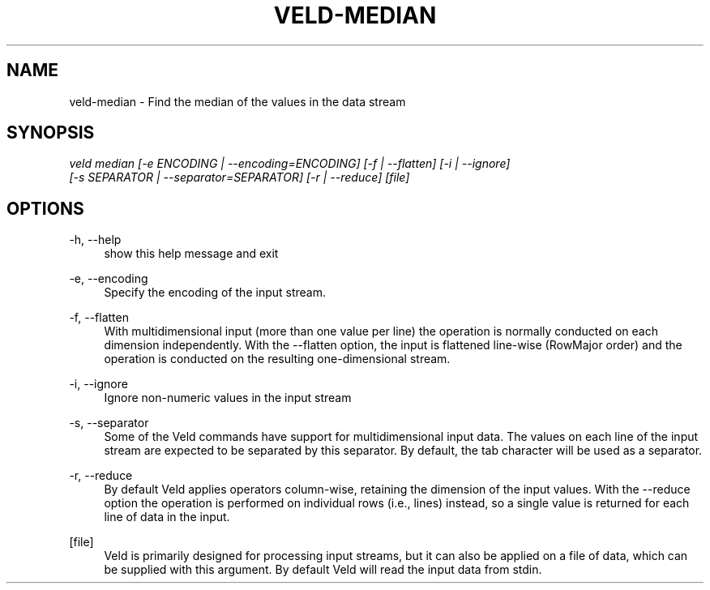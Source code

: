 '\" t
.\"     Title: veld-median
.\"    Author: Gerrit J.J. van den Burg
.\" Generator: Wilderness <https://pypi.org/project/wilderness>
.\"      Date: 2024-10-03
.\"    Manual: veld Manual
.\"    Source: veld 0.1.5
.\"  Language: English
.\"
.TH "VELD-MEDIAN" "1" "2024\-10\-03" "Veld 0\&.1\&.5" "Veld Manual"
.\" -----------------------------------------------------------------
.\" * Define some portability stuff
.\" -----------------------------------------------------------------
.\" ~~~~~~~~~~~~~~~~~~~~~~~~~~~~~~~~~~~~~~~~~~~~~~~~~~~~~~~~~~~~~~~~~
.\" http://bugs.debian.org/507673
.\" http://lists.gnu.org/archive/html/groff/2009-02/msg00013.html
.\" ~~~~~~~~~~~~~~~~~~~~~~~~~~~~~~~~~~~~~~~~~~~~~~~~~~~~~~~~~~~~~~~~~
.ie \n(.g .ds Aq \(aq
.el       .ds Aq '
.\" -----------------------------------------------------------------
.\" * set default formatting *
.\" -----------------------------------------------------------------
.\" disable hyphenation
.nh
.\" disable justification
.ad l
.\" -----------------------------------------------------------------
.\" * MAIN CONTENT STARTS HERE *
.\" -----------------------------------------------------------------
.SH "NAME"
veld-median \- Find the median of the values in the data stream
.SH "SYNOPSIS"
.sp
.nf
\fIveld median [\-e ENCODING | \-\-encoding=ENCODING] [\-f | \-\-flatten] [\-i | \-\-ignore]
            [\-s SEPARATOR | \-\-separator=SEPARATOR] [\-r | \-\-reduce] [file]
.fi
.sp
.SH "OPTIONS"
.sp
.sp
.sp
\-h, \-\-help
.RS 4
show this help message and exit
.RE
.PP
\-e, \-\-encoding
.RS 4
Specify the encoding of the input stream.
.RE
.PP
\-f, \-\-flatten
.RS 4
With multidimensional input (more than one value per line) the operation is normally conducted on each dimension independently. With the \-\-flatten option, the input is flattened line\-wise (RowMajor order) and the operation is conducted on the resulting one\-dimensional stream.
.RE
.PP
\-i, \-\-ignore
.RS 4
Ignore non\-numeric values in the input stream
.RE
.PP
\-s, \-\-separator
.RS 4
Some of the Veld commands have support for multidimensional input data. The values on each line of the input stream are expected to be separated by this separator. By default, the tab character will be used as a separator.
.RE
.PP
\-r, \-\-reduce
.RS 4
By default Veld applies operators column\-wise, retaining the dimension of the input values. With the \-\-reduce option the operation is performed on individual rows (i.e., lines) instead, so a single value is returned for each line of data in the input.
.RE
.PP
[file]
.RS 4
Veld is primarily designed for processing input streams, but it can also be applied on a file of data, which can be supplied with this argument. By default Veld will read the input data from stdin.
.RE
.PP
.sp
